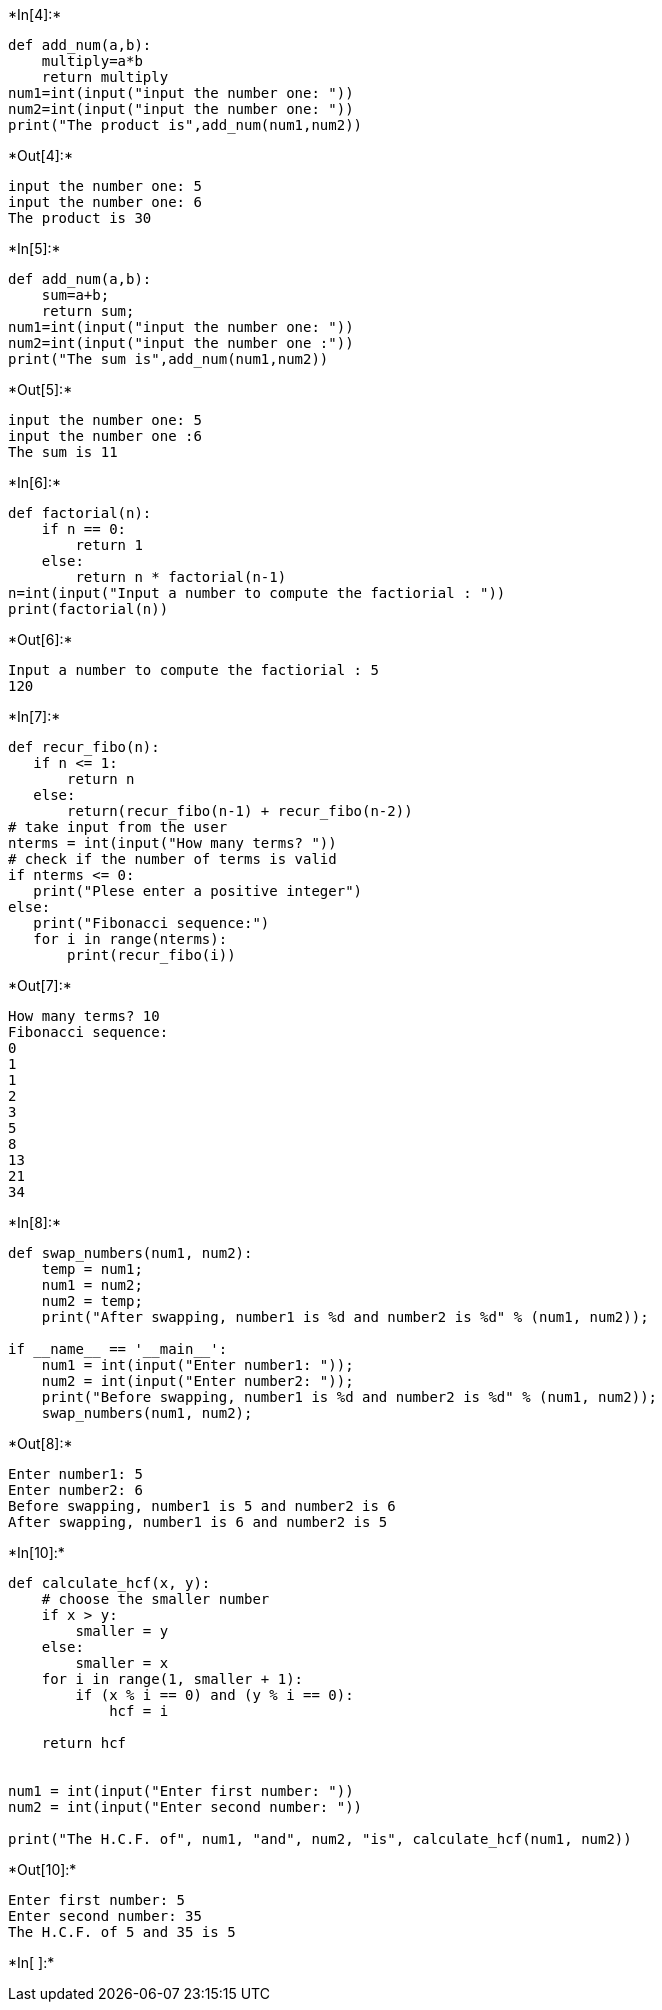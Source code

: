 +*In[4]:*+
[source, ipython3]
----
def add_num(a,b):
    multiply=a*b
    return multiply
num1=int(input("input the number one: "))
num2=int(input("input the number one: "))
print("The product is",add_num(num1,num2))

----


+*Out[4]:*+
----
input the number one: 5
input the number one: 6
The product is 30
----


+*In[5]:*+
[source, ipython3]
----
def add_num(a,b):
    sum=a+b;
    return sum; 
num1=int(input("input the number one: "))
num2=int(input("input the number one :"))
print("The sum is",add_num(num1,num2))
----


+*Out[5]:*+
----
input the number one: 5
input the number one :6
The sum is 11
----


+*In[6]:*+
[source, ipython3]
----
def factorial(n):
    if n == 0:
        return 1
    else:
        return n * factorial(n-1)
n=int(input("Input a number to compute the factiorial : "))
print(factorial(n))
----


+*Out[6]:*+
----
Input a number to compute the factiorial : 5
120
----


+*In[7]:*+
[source, ipython3]
----
def recur_fibo(n):  
   if n <= 1:  
       return n  
   else:  
       return(recur_fibo(n-1) + recur_fibo(n-2))  
# take input from the user  
nterms = int(input("How many terms? "))  
# check if the number of terms is valid  
if nterms <= 0:  
   print("Plese enter a positive integer")  
else:  
   print("Fibonacci sequence:")  
   for i in range(nterms):  
       print(recur_fibo(i))
----


+*Out[7]:*+
----
How many terms? 10
Fibonacci sequence:
0
1
1
2
3
5
8
13
21
34
----


+*In[8]:*+
[source, ipython3]
----
def swap_numbers(num1, num2):
    temp = num1;
    num1 = num2;
    num2 = temp;
    print("After swapping, number1 is %d and number2 is %d" % (num1, num2));

if __name__ == '__main__':
    num1 = int(input("Enter number1: "));
    num2 = int(input("Enter number2: "));
    print("Before swapping, number1 is %d and number2 is %d" % (num1, num2));
    swap_numbers(num1, num2);
----


+*Out[8]:*+
----
Enter number1: 5
Enter number2: 6
Before swapping, number1 is 5 and number2 is 6
After swapping, number1 is 6 and number2 is 5
----


+*In[10]:*+
[source, ipython3]
----
def calculate_hcf(x, y):
    # choose the smaller number
    if x > y:
        smaller = y
    else:
        smaller = x
    for i in range(1, smaller + 1):
        if (x % i == 0) and (y % i == 0):
            hcf = i
 
    return hcf
 
 
num1 = int(input("Enter first number: "))
num2 = int(input("Enter second number: "))
 
print("The H.C.F. of", num1, "and", num2, "is", calculate_hcf(num1, num2))
----


+*Out[10]:*+
----
Enter first number: 5
Enter second number: 35
The H.C.F. of 5 and 35 is 5
----


+*In[ ]:*+
[source, ipython3]
----

----

